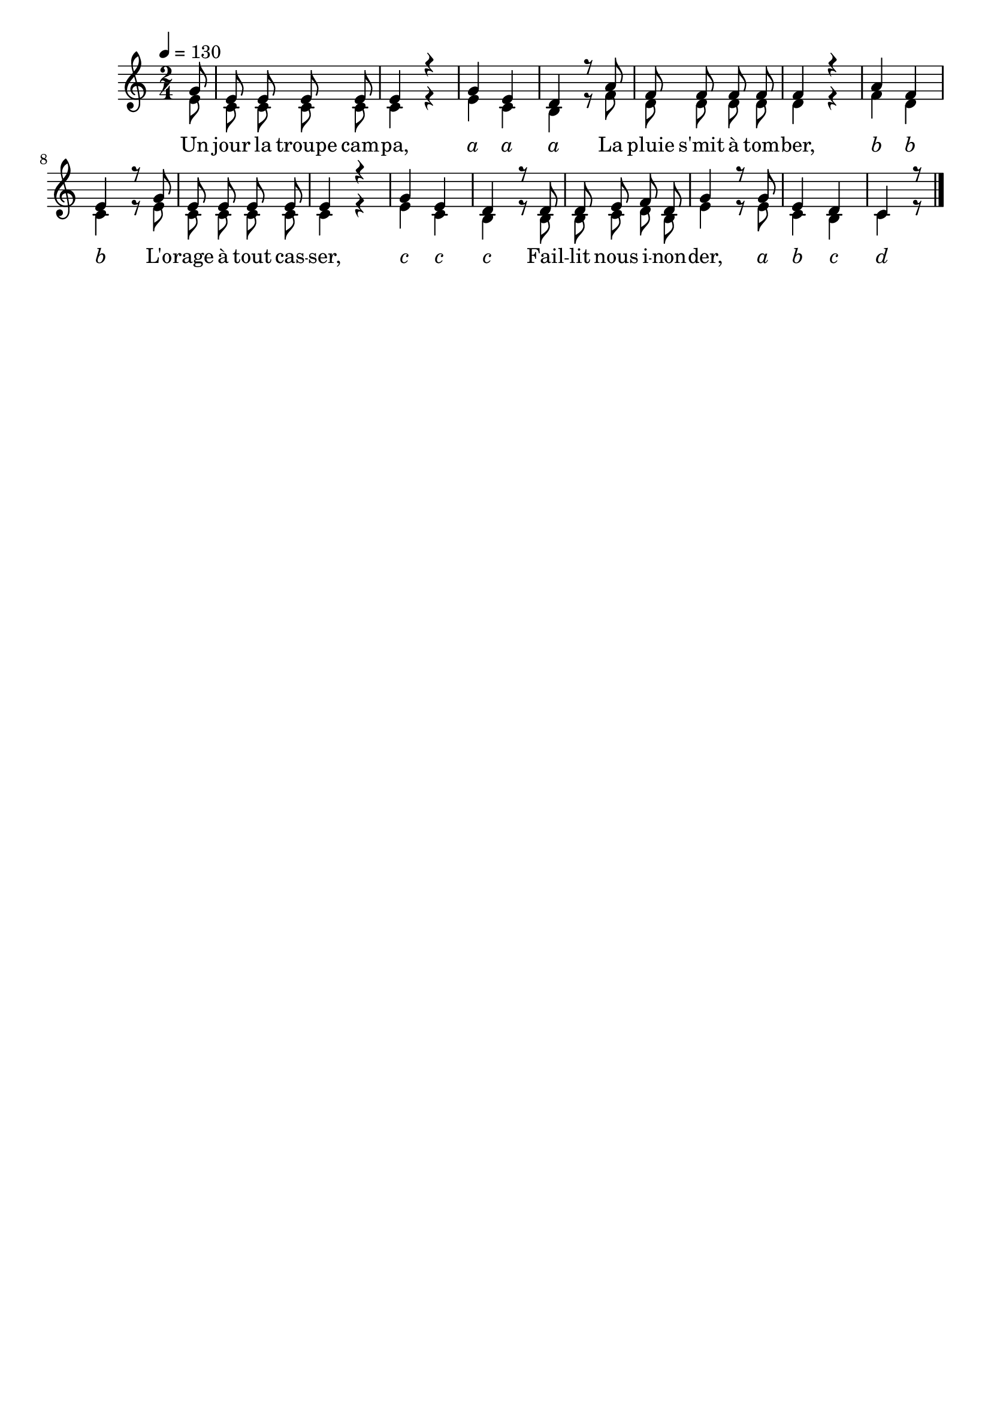 \version "2.16"
\language "français"

\header {
  tagline = ""
  composer = ""
}

MetriqueArmure = {
  \tempo 4=130
  \time 2/4
  \key do \major
}

italique = { \override Score . LyricText #'font-shape = #'italic }

roman = { \override Score . LyricText #'font-shape = #'roman }

MusiqueTheme = \relative do'' {
  \partial 8 sol8
  mi8 mi mi mi
  mi4 r
  sol4 mi
  re4 r8 la'
  fa8 fa fa fa
  fa4 r
  la4 fa
  mi4 r8 sol
  mi8 mi mi mi
  mi4 r
  sol4 mi
  re4 r8 re
  re8 mi fa re
  sol4 r8 sol
  mi4 re
  do4 r8
  \bar "|."
}

MusiqueAcc = \relative do' {
  mi8
  do do do do
  do4 r
  mi4 do
  si4 r8 fa'
  re8 re re re
  re4 r
  fa4 re
  do4 r8 mi
  do8 do do do
  do4 r
  mi4 do
  si4 r8 si
  si8 do re si
  mi4 r8 mi
  do4 si
  do4 r8
}

Paroles = \lyricmode {
  \roman Un jour la troupe cam -- pa,
  \italique a a a
  \roman La pluie s'mit à tom -- ber,
  \italique b b b
  \roman L'o -- rage à tout cas -- ser,
  \italique c c c
  \roman Fail -- lit nous i -- non -- der,
  \italique a b c d
}

\score{
  <<
    \new Staff <<
      \set Staff.midiInstrument = "flute"
      \set Staff.autoBeaming = ##f
      \new Voice = "theme" {\voiceOne
        \override Score.PaperColumn #'keep-inside-line = ##t
        \MetriqueArmure
        \MusiqueTheme
      }
      \new Voice = "acc" {\voiceTwo
        \override Score.PaperColumn #'keep-inside-line = ##t
        \MetriqueArmure
        \MusiqueAcc
      }
    >>
    \new Lyrics \lyricsto theme {
      \Paroles
    }
  >>
  \layout{}
  \midi{}
}
